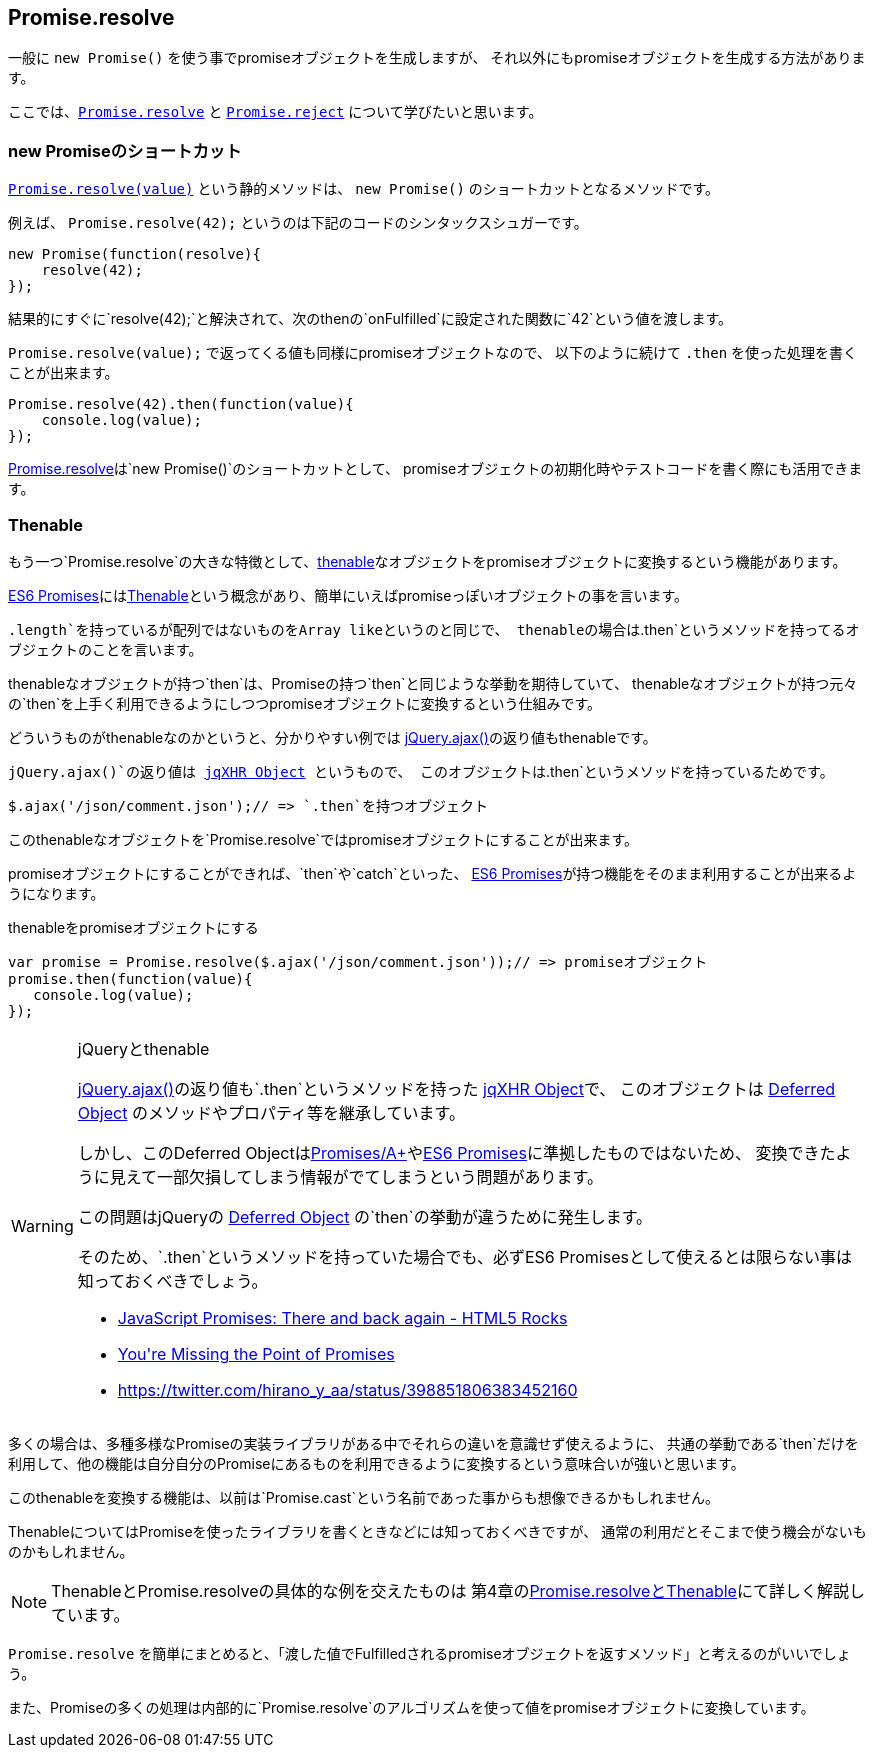 [[ch2-promise-resolve]]
== Promise.resolve

一般に `new Promise()` を使う事でpromiseオブジェクトを生成しますが、
それ以外にもpromiseオブジェクトを生成する方法があります。

ここでは、<<Promise.resolve, `Promise.resolve`>> と <<Promise.reject, `Promise.reject`>> について学びたいと思います。

=== new Promiseのショートカット

<<Promise.resolve, `Promise.resolve(value)`>> という静的メソッドは、
`new Promise()` のショートカットとなるメソッドです。

例えば、 `Promise.resolve(42);` というのは下記のコードのシンタックスシュガーです。

[source,js]
----
new Promise(function(resolve){
    resolve(42);
});
----

結果的にすぐに`resolve(42);`と解決されて、次のthenの`onFulfilled`に設定された関数に`42`という値を渡します。

`Promise.resolve(value);` で返ってくる値も同様にpromiseオブジェクトなので、
以下のように続けて `.then` を使った処理を書くことが出来ます。

[source,js]
----
Promise.resolve(42).then(function(value){
    console.log(value);
});
----

<<Promise.resolve,Promise.resolve>>は`new Promise()`のショートカットとして、
promiseオブジェクトの初期化時やテストコードを書く際にも活用できます。

=== Thenable

もう一つ`Promise.resolve`の大きな特徴として、<<Thenable,thenable>>なオブジェクトをpromiseオブジェクトに変換するという機能があります。

<<es6-promises,ES6 Promises>>には<<Thenable,Thenable>>という概念があり、簡単にいえばpromiseっぽいオブジェクトの事を言います。

`.length`を持っているが配列ではないものをArray likeというのと同じで、
thenableの場合は`.then`というメソッドを持ってるオブジェクトのことを言います。

thenableなオブジェクトが持つ`then`は、Promiseの持つ`then`と同じような挙動を期待していて、
thenableなオブジェクトが持つ元々の`then`を上手く利用できるようにしつつpromiseオブジェクトに変換するという仕組みです。

どういうものがthenableなのかというと、分かりやすい例では
https://api.jquery.com/jQuery.ajax/[jQuery.ajax()]の返り値もthenableです。

`jQuery.ajax()`の返り値は http://api.jquery.com/jQuery.ajax/#jqXHR[jqXHR Object] というもので、
このオブジェクトは`.then`というメソッドを持っているためです。

[source,js]
$.ajax('/json/comment.json');// => `.then`を持つオブジェクト

このthenableなオブジェクトを`Promise.resolve`ではpromiseオブジェクトにすることが出来ます。

promiseオブジェクトにすることができれば、`then`や`catch`といった、
<<es6-promises,ES6 Promises>>が持つ機能をそのまま利用することが出来るようになります。

[source,js]
.thenableをpromiseオブジェクトにする
----
var promise = Promise.resolve($.ajax('/json/comment.json'));// => promiseオブジェクト
promise.then(function(value){
   console.log(value);
});
----

[WARNING]
.jQueryとthenable
====
https://api.jquery.com/jQuery.ajax/[jQuery.ajax()]の返り値も`.then`というメソッドを持った http://api.jquery.com/jQuery.ajax/#jqXHR[jqXHR Object]で、
このオブジェクトは http://api.jquery.com/category/deferred-object/[Deferred Object] のメソッドやプロパティ等を継承しています。

しかし、このDeferred Objectは<<promises-aplus,Promises/A+>>や<<es6-promises,ES6 Promises>>に準拠したものではないため、
変換できたように見えて一部欠損してしまう情報がでてしまうという問題があります。

この問題はjQueryの http://api.jquery.com/category/deferred-object/[Deferred Object] の`then`の挙動が違うために発生します。

そのため、`.then`というメソッドを持っていた場合でも、必ずES6 Promisesとして使えるとは限らない事は知っておくべきでしょう。

* http://www.html5rocks.com/en/tutorials/es6/promises/#toc-lib-compatibility[JavaScript Promises: There and back again - HTML5 Rocks]
* http://domenic.me/2012/10/14/youre-missing-the-point-of-promises/[You&#39;re Missing the Point of Promises]
* https://twitter.com/hirano_y_aa/status/398851806383452160[https://twitter.com/hirano_y_aa/status/398851806383452160]
====

多くの場合は、多種多様なPromiseの実装ライブラリがある中でそれらの違いを意識せず使えるように、
共通の挙動である`then`だけを利用して、他の機能は自分自分のPromiseにあるものを利用できるように変換するという意味合いが強いと思います。

このthenableを変換する機能は、以前は`Promise.cast`という名前であった事からも想像できるかもしれません。

ThenableについてはPromiseを使ったライブラリを書くときなどには知っておくべきですが、
通常の利用だとそこまで使う機会がないものかもしれません。

[NOTE]
====
ThenableとPromise.resolveの具体的な例を交えたものは
第4章の<<resolve-thenable,Promise.resolveとThenable>>にて詳しく解説しています。
====

`Promise.resolve` を簡単にまとめると、「渡した値でFulfilledされるpromiseオブジェクトを返すメソッド」と考えるのがいいでしょう。

また、Promiseの多くの処理は内部的に`Promise.resolve`のアルゴリズムを使って値をpromiseオブジェクトに変換しています。